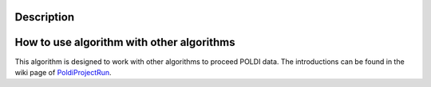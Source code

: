 .. algorithm::

.. summary::

.. alias::

.. properties::

Description
-----------

How to use algorithm with other algorithms
------------------------------------------

This algorithm is designed to work with other algorithms to proceed
POLDI data. The introductions can be found in the wiki page of
`PoldiProjectRun <PoldiProjectRun>`__.

.. algm_categories::
